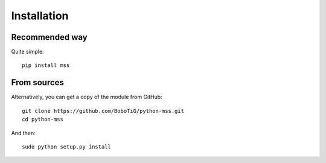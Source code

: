 ============
Installation
============

Recommended way
===============

Quite simple::

    pip install mss


From sources
============

Alternatively, you can get a copy of the module from GitHub::

    git clone https://github.com/BoboTiG/python-mss.git
    cd python-mss


And then::

    sudo python setup.py install
